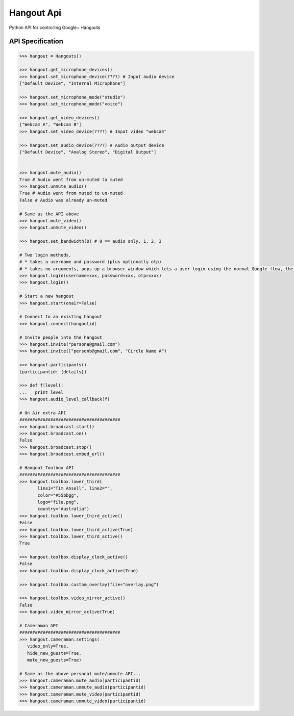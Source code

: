 Hangout Api
============

Python API for controlling Google+ Hangouts

*****************
API Specification
*****************

.. code:: python

    >>> hangout = Hangouts()

    >>> hangout.get_microphone_devices()
    >>> hangout.set_microphone_device(????) # Input audio device
    ["Default Device", "Internal Microphone"]

    >>> hangout.set_microphone_mode("studio")
    >>> hangout.set_microphone_mode("voice")

    >>> hangout.get_video_devices()
    ["Webcam A", "Webcam B"]
    >>> hangout.set_video_device(????) # Input video "webcam"

    >>> hangout.set_audio_device(????) # Audio output device
    ["Default Device", "Analog Stereo", "Digital Output"]


    >>> hangout.mute_audio()
    True # Audio went from un-muted to muted
    >>> hangout.unmute_audio()
    True # Audio went from muted to un-muted
    False # Audio was already un-muted

    # Same as the API above
    >>> hangout.mute_video()
    >>> hangout.unmute_video()

    >>> hangout.set_bandwidth(0) # 0 == audio only, 1, 2, 3

    # Two login methods,
    # * takes a username and password (plus optionally otp)
    # * takes no arguments, pops up a browser window which lets a user login using the normal Google flow, the system then saves the cookies needed.
    >>> hangout.login(username=xxx, password=xxx, otp=xxxx)
    >>> hangout.login()

    # Start a new hangout
    >>> hangout.start(onair=False)

    # Connect to an existing hangout
    >>> hangout.connect(hangoutid)

    # Invite people into the hangout
    >>> hangout.invite("persona@gmail.com")
    >>> hangout.invite(["personb@gmail.com", "Circle Name A")

    >>> hangout.participants()
    {participantid: {details}}

    >>> def f(level):
    ...   print level
    >>> hangout.audio_level_callback(f)

    # On Air extra API
    #######################################
    >>> hangout.broadcast.start()
    >>> hangout.broadcast.on()
    False
    >>> hangout.broadcast.stop()
    >>> hangout.broadcast.embed_url()

    # Hangout Toolbox API
    #######################################
    >>> hangout.toolbox.lower_third(
           line1="Tim Ansell", line2="",
           color="#55bbgg",
           logo="file.png",
           country="Australia")
    >>> hangout.toolbox.lower_third_active()
    False
    >>> hangout.toolbox.lower_third_active(True)
    >>> hangout.toolbox.lower_third_active()
    True

    >>> hangout.toolbox.display_clock_active()
    False
    >>> hangout.toolbox.display_clock_active(True)

    >>> hangout.toolbox.custom_overlay(file="overlay.png")

    >>> hangout.toolbox.video_mirror_active()
    False
    >>> hangout.video_mirror_active(True)

    # Cameraman API
    #######################################
    >>> hangout.cameraman.settings(
       video_only=True,
       hide_new_guests=True,
       mute_new_guests=True)

    # Same as the above personal mute/unmute API...
    >>> hangout.cameraman.mute_audio(participantid)
    >>> hangout.cameraman.unmute_audio(participantid)
    >>> hangout.cameraman.mute_video(participantid)
    >>> hangout.cameraman.unmute_video(participantid)
